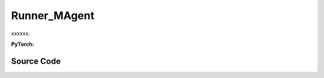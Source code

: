 Runner_MAgent
==============================================

xxxxxx.

.. raw:: html

    <br><hr>

**PyTorch:**

.. py:class::
  xuance.torch.runners.runner_magent.MAgent_Runner(args)

  :param args: the arguments.
  :type args: Namespace

.. raw:: html

    <br><hr>


Source Code
-----------------

.. tabs::

  .. group-tab:: PyTorch

    .. code-block:: python

        from .runner_pettingzoo import Pettingzoo_Runner


        class MAgent_Runner(Pettingzoo_Runner):
            def __init__(self, args):
                super(MAgent_Runner, self).__init__(args)
                self.fps = 50

